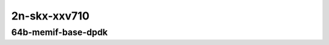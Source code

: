 
.. raw:: latex

    \clearpage

.. raw:: html

    <script type="text/javascript">

        function getDocHeight(doc) {
            doc = doc || document;
            var body = doc.body, html = doc.documentElement;
            var height = Math.max( body.scrollHeight, body.offsetHeight,
                html.clientHeight, html.scrollHeight, html.offsetHeight );
            return height;
        }

        function setIframeHeight(id) {
            var ifrm = document.getElementById(id);
            var doc = ifrm.contentDocument? ifrm.contentDocument:
                ifrm.contentWindow.document;
            ifrm.style.visibility = 'hidden';
            ifrm.style.height = "10px"; // reset to minimal height ...
            // IE opt. for bing/msn needs a bit added or scrollbar appears
            ifrm.style.height = getDocHeight( doc ) + 4 + "px";
            ifrm.style.visibility = 'visible';
        }

    </script>

..
    ## 2n-skx-xxv710
    ### 64b-memif-base-dpdk
    2n1l-10ge2p1xxv710-eth-l2xcbase-eth-2memif-1dcr-ndrpdr
    2n1l-10ge2p1xxv710-dot1q-l2bdbasemaclrn-eth-2memif-1dcr-ndrpdr
    2n1l-10ge2p1xxv710-eth-l2bdbasemaclrn-eth-2memif-1dcr-ndrpdr
    2n1l-10ge2p1xxv710-ethip4-ip4base-eth-2memif-1dcr-ndrpdr

2n-skx-xxv710
~~~~~~~~~~~~~

64b-memif-base-dpdk
-------------------

..
    .. raw:: html

        <center>
        <iframe id="01" onload="setIframeHeight(this.id)" width="700" frameborder="0" scrolling="no" src="../../_static/vpp/2n-skx-xxv710-64b-memif-base-dpdk-ndr-tsa.html"></iframe>
        <p><br></p>
        </center>

    .. raw:: latex

        \begin{figure}[H]
            \centering
                \graphicspath{{../_build/_static/vpp/}}
                \includegraphics[clip, trim=0cm 0cm 5cm 0cm, width=0.70\textwidth]{2n-skx-xxv710-64b-memif-base-dpdk-ndr-tsa}
                \label{fig:2n-skx-xxv710-64b-memif-base-dpdk-ndr-tsa}
        \end{figure}

    .. raw:: latex

        \clearpage

.. raw:: html

    <center>
    <iframe id="02" onload="setIframeHeight(this.id)" width="700" frameborder="0" scrolling="no" src="../../_static/vpp/2n-skx-xxv710-64b-memif-base-dpdk-pdr-tsa.html"></iframe>
    <p><br></p>
    </center>

.. raw:: latex

    \begin{figure}[H]
        \centering
            \graphicspath{{../_build/_static/vpp/}}
            \includegraphics[clip, trim=0cm 0cm 5cm 0cm, width=0.70\textwidth]{2n-skx-xxv710-64b-memif-base-dpdk-pdr-tsa}
            \label{fig:2n-skx-xxv710-64b-memif-base-dpdk-pdr-tsa}
    \end{figure}
